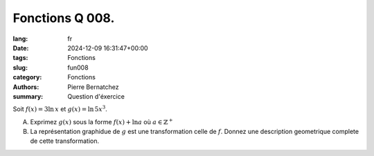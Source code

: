 Fonctions Q 008.
================

:lang: fr
:date: 2024-12-09 16:31:47+00:00
:tags: Fonctions
:slug: fun008
:category: Fonctions
:authors: Pierre Bernatchez
:summary: Question d'éxercice

Soit :math:`f(x) = 3\ln\,x` et :math:`g(x) = \ln\,5x^3`.

A)

   Exprimez :math:`g(x)` sous la forme :math:`f(x)+\ln a` où :math:`a \in \mathbb{Z}^+`

B)

   La représentation graphidue de :math:`g` est une transformation celle de :math:`f`.
   Donnez une description geometrique complete de cette transformation.
   
